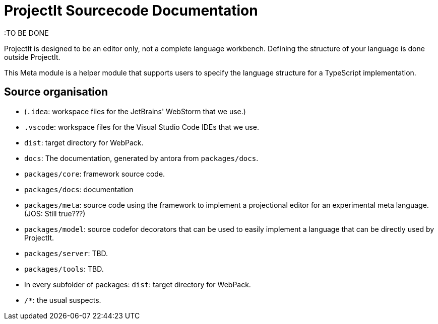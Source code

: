 :imagesdir: ../assets/images/
:src-dir: ../../../../../core/src/test
:projectitdir: ../../../../../core
:source-language: javascript

= ProjectIt Sourcecode Documentation

:TO BE DONE

ProjectIt is designed to be an editor only, not a complete language workbench.
Defining the structure of your language is done outside ProjectIt.

This Meta module is a helper module that supports users to specify the language
structure for a TypeScript implementation.

== Source organisation

* (`.idea`: workspace files for the JetBrains' WebStorm that we use.)
* `.vscode`: workspace files for the Visual Studio Code IDEs that we use.
* `dist`: target directory for WebPack.
* `docs`: The documentation, generated by antora from `packages/docs`.
* `packages/core`: framework source code.
* `packages/docs`: documentation
* `packages/meta`: source code using the framework to implement a projectional editor for an experimental meta language. (JOS: Still true???)
* `packages/model`: source codefor decorators that can be used to easily implement a language that can be directly used by ProjectIt.
* `packages/server`: TBD.
* `packages/tools`: TBD.
* In every subfolder of packages: `dist`: target directory for WebPack.
* `/*`: the usual suspects.
